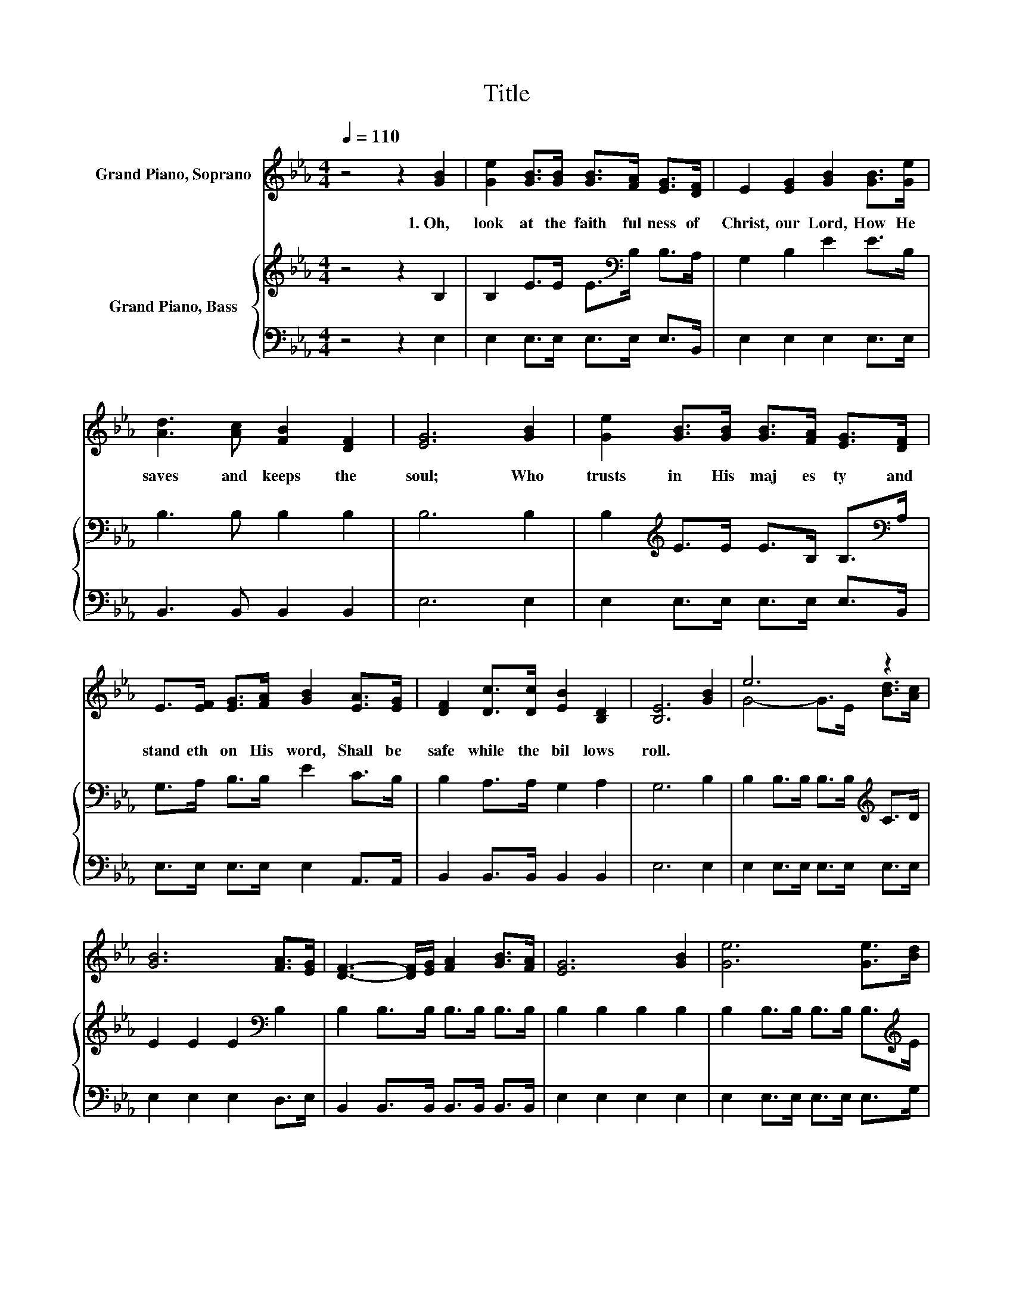 X:1
T:Title
%%score ( 1 2 ) { 3 | 4 }
L:1/8
Q:1/4=110
M:4/4
K:Eb
V:1 treble nm="Grand Piano, Soprano"
V:2 treble 
V:3 treble nm="Grand Piano, Bass"
V:4 bass 
V:1
 z4 z2 [GB]2 | [Ge]2 [GB]>[GB] [GB]>[FA] [EG]>[DF] | E2 [EG]2 [GB]2 [GB]>[Ge] | %3
w: 1.~Oh,~|look~ at~ the~ faith ful ness~ of~|Christ,~ our~ Lord,~ How~ He~|
 [Ad]3 [Ac] [FB]2 [DF]2 | [EG]6 [GB]2 | [Ge]2 [GB]>[GB] [GB]>[FA] [EG]>[DF] | %6
w: saves~ and~ keeps~ the~|soul;~ Who~|trusts~ in~ His~ maj es ty~ and~|
 E>[EF] [EG]>[FA] [GB]2 [EA]>[EG] | [DF]2 [Dc]>[Dc] [EB]2 [B,D]2 | [B,E]6 [GB]2 | e6 z2 | %10
w: stand eth~ on~ His~ word,~ Shall~ be~|safe~ while~ the~ bil lows~|roll.~ *||
 [GB]6 [FA]>[EG] | [DF]3- [DF]/[EG]/ [FA]2 [GB]>[FA] | [EG]6 [GB]2 | [Ge]6 [Ge]>[Bd] | %14
w: ||||
 [Ac]6 E->[EG] | [DF]2 [Dc]>[Dc] [EB]2 [B,D]2 | [B,E]6 z2 |] %17
w: |||
V:2
 x8 | x8 | x8 | x8 | x8 | x8 | x8 | x8 | x8 | G4- G>E [Bd]>[Ac] | x8 | x8 | x8 | x8 | z4 z2 A2 | %15
 x8 | x8 |] %17
V:3
 z4 z2 B,2 | B,2 E>E E>[K:bass]B, B,>A, | G,2 B,2 E2 E>B, | B,3 B, B,2 B,2 | B,6 B,2 | %5
 B,2[K:treble] E>E E>B, B,>[K:bass]A, | G,>A, B,>B, E2 C>B, | B,2 A,>A, G,2 A,2 | G,6 B,2 | %9
 B,2 B,>B, B,>B,[K:treble] C>D | E2 E2 E2[K:bass] B,2 | B,2 B,>B, B,>B, B,>B, | B,2 B,2 B,2 B,2 | %13
 B,2 B,>B, B,>B, B,>[K:treble]E | E2 E2 E2 C>[K:bass]B, | B,2 A,>A, G,2 A,2 | G,6 z2 |] %17
V:4
 z4 z2 E,2 | E,2 E,>E, E,>E, E,>B,, | E,2 E,2 E,2 E,>E, | B,,3 B,, B,,2 B,,2 | E,6 E,2 | %5
 E,2 E,>E, E,>E, E,>B,, | E,>E, E,>E, E,2 A,,>A,, | B,,2 B,,>B,, B,,2 B,,2 | E,6 E,2 | %9
 E,2 E,>E, E,>E, E,>E, | E,2 E,2 E,2 D,>E, | B,,2 B,,>B,, B,,>B,, B,,>B,, | E,2 E,2 E,2 E,2 | %13
 E,2 E,>E, E,>E, E,>G, | A,2 A,2 A,2 A,,2 | B,,2 B,,>B,, B,,2 B,,2 | E,6 z2 |] %17

